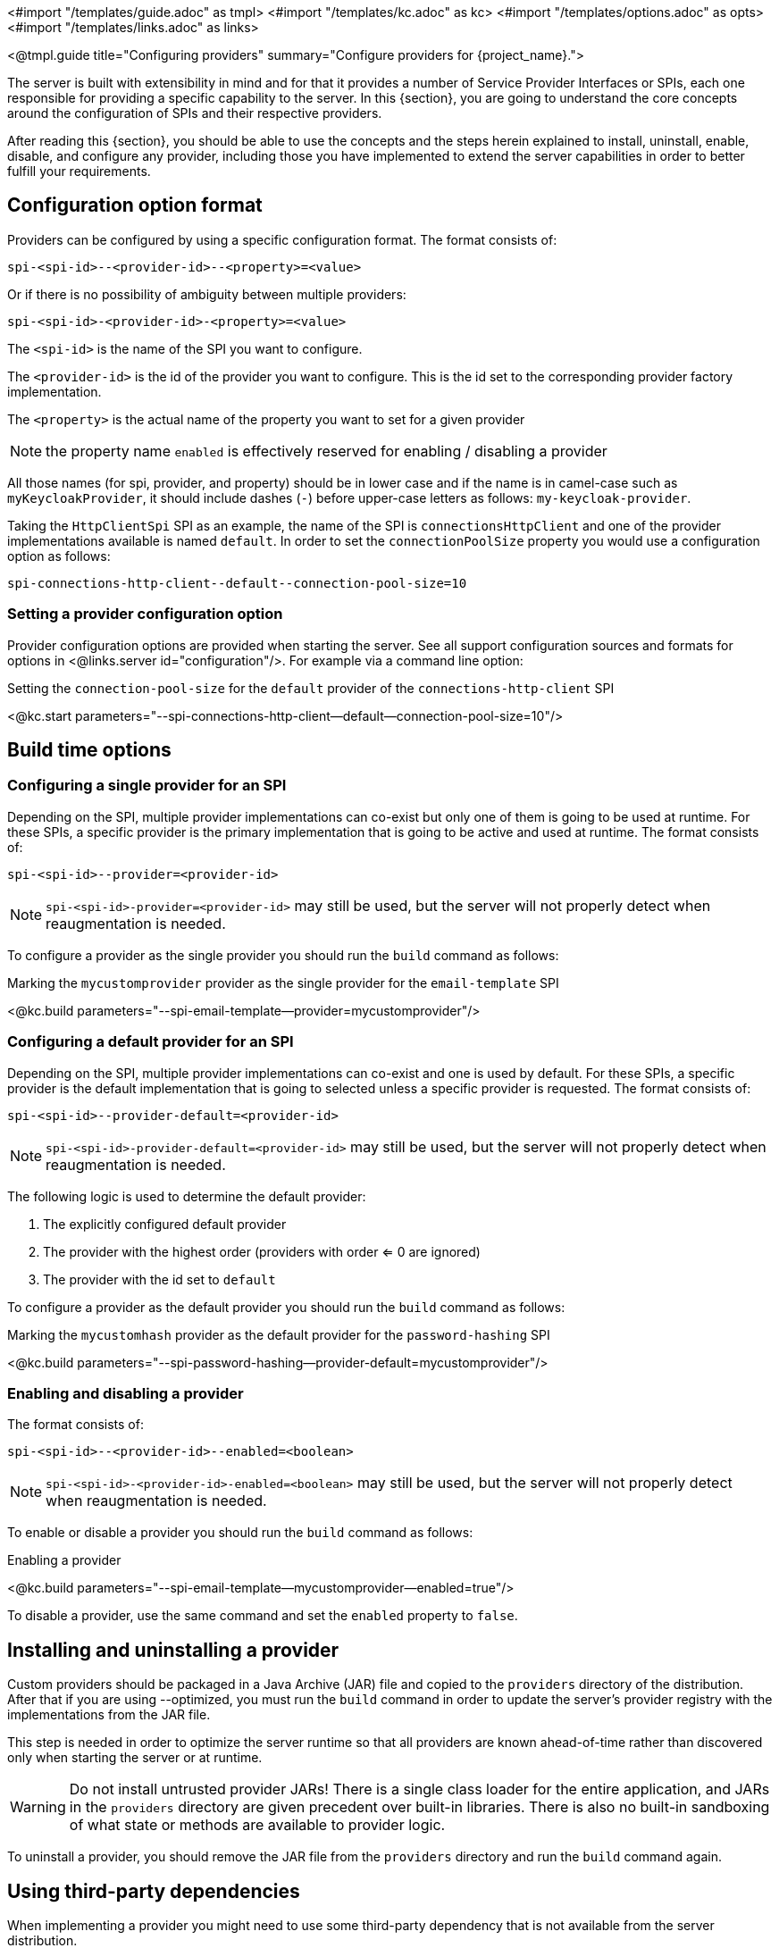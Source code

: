 <#import "/templates/guide.adoc" as tmpl>
<#import "/templates/kc.adoc" as kc>
<#import "/templates/options.adoc" as opts>
<#import "/templates/links.adoc" as links>

<@tmpl.guide
title="Configuring providers"
summary="Configure providers for {project_name}.">

The server is built with extensibility in mind and for that it provides a number of Service Provider Interfaces or SPIs, each one
responsible for providing a specific capability to the server. In this {section}, you are going to understand the core concepts around
the configuration of SPIs and their respective providers.

After reading this {section}, you should be able to use the concepts and the steps herein explained to install, uninstall, enable, disable, and configure
any provider, including those you have implemented to extend the server capabilities in order to better fulfill your requirements.

== Configuration option format

Providers can be configured by using a specific configuration format. The format consists of:

[source]
----
spi-<spi-id>--<provider-id>--<property>=<value>
----

Or if there is no possibility of ambiguity between multiple providers:

----
spi-<spi-id>-<provider-id>-<property>=<value>
----

The `<spi-id>` is the name of the SPI you want to configure.

The `<provider-id>` is the id of the provider you want to configure. This is the id set to the corresponding provider factory implementation.

The `<property>` is the actual name of the property you want to set for a given provider

NOTE: the property name `enabled` is effectively reserved for enabling / disabling a provider

All those names (for spi, provider, and property) should be in lower case and if the name is in camel-case such as `myKeycloakProvider`, it should include dashes (`-`) before upper-case letters as follows: `my-keycloak-provider`.

Taking the `HttpClientSpi` SPI as an example, the name of the SPI is `connectionsHttpClient` and one of the provider implementations available is named `default`. In order to set the `connectionPoolSize` property you would use a configuration option as follows:

[source]
----
spi-connections-http-client--default--connection-pool-size=10
----

=== Setting a provider configuration option

Provider configuration options are provided when starting the server. See all support configuration sources and formats for options in <@links.server id="configuration"/>. For example via a command line option:

.Setting the `connection-pool-size` for the `default` provider of the `connections-http-client` SPI
<@kc.start parameters="--spi-connections-http-client--default--connection-pool-size=10"/>

== Build time options

=== Configuring a single provider for an SPI

Depending on the SPI, multiple provider implementations can co-exist but only one of them is going to be used at runtime.
For these SPIs, a specific provider is the primary implementation that is going to be active and used at runtime. The format consists of:

[source]
----
spi-<spi-id>--provider=<provider-id>
----

NOTE: `spi-<spi-id>-provider=<provider-id>` may still be used, but the server will not properly detect when reaugmentation is needed.

To configure a provider as the single provider you should run the `build` command as follows:

.Marking the `mycustomprovider` provider as the single provider for the `email-template` SPI
<@kc.build parameters="--spi-email-template--provider=mycustomprovider"/>

=== Configuring a default provider for an SPI

Depending on the SPI, multiple provider implementations can co-exist and one is used by default.
For these SPIs, a specific provider is the default implementation that is going to selected unless a specific provider
is requested. The format consists of:

[source]
----
spi-<spi-id>--provider-default=<provider-id>
----

NOTE: `spi-<spi-id>-provider-default=<provider-id>` may still be used, but the server will not properly detect when reaugmentation is needed.

The following logic is used to determine the default provider:

1. The explicitly configured default provider
2. The provider with the highest order (providers with order <= 0 are ignored)
3. The provider with the id set to `default`

To configure a provider as the default provider you should run the `build` command as follows:

.Marking the `mycustomhash` provider as the default provider for the `password-hashing` SPI
<@kc.build parameters="--spi-password-hashing--provider-default=mycustomprovider"/>

=== Enabling and disabling a provider

The format consists of:

[source]
----
spi-<spi-id>--<provider-id>--enabled=<boolean>
----

NOTE: `spi-<spi-id>-<provider-id>-enabled=<boolean>` may still be used, but the server will not properly detect when reaugmentation is needed.

To enable or disable a provider you should run the `build` command as follows:

.Enabling a provider
<@kc.build parameters="--spi-email-template--mycustomprovider--enabled=true"/>

To disable a provider, use the same command and set the `enabled` property to `false`.

== Installing and uninstalling a provider

Custom providers should be packaged in a Java Archive (JAR) file and copied to the `providers` directory of the distribution. After that if you are using --optimized,
you must run the `build` command in order to update the server's provider registry with the implementations from the JAR file.

This step is needed in order to optimize the server runtime so that all providers are known ahead-of-time rather than discovered only when starting the server or at runtime.

WARNING: Do not install untrusted provider JARs! There is a single class loader for the entire application, and JARs in the `providers` directory are given precedent over built-in libraries.
There is also no built-in sandboxing of what state or methods are available to provider logic.

To uninstall a provider, you should remove the JAR file from the `providers` directory and run the `build` command again.

== Using third-party dependencies

When implementing a provider you might need to use some third-party dependency that is not available from the server distribution.

In this case, you should copy any additional dependency to the `providers` directory and run the `build` command.
Once you do that, the server is going to make these additional dependencies available at runtime for any provider that depends on them.

== References

* <@links.server id="configuration"/>
* https://www.keycloak.org/docs/latest/server_development/#_providers[Server Developer Documentation]

</@tmpl.guide>
